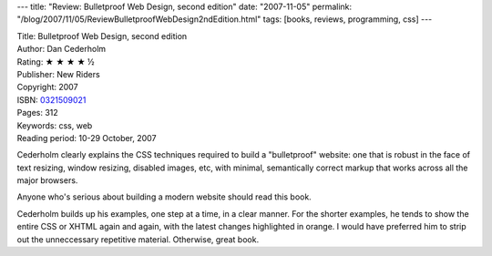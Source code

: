 ---
title: "Review: Bulletproof Web Design, second edition"
date: "2007-11-05"
permalink: "/blog/2007/11/05/ReviewBulletproofWebDesign2ndEdition.html"
tags: [books, reviews, programming, css]
---



.. image:: https://images-na.ssl-images-amazon.com/images/P/0321509021.01.MZZZZZZZ.jpg
    :alt: Bulletproof Web Design, second edition
    :target: http://www.elliottbaybook.com/product/info.jsp?isbn=0321509021
    :class: right-float

| Title: Bulletproof Web Design, second edition
| Author: Dan Cederholm
| Rating: ★ ★ ★ ★ ½
| Publisher: New Riders
| Copyright: 2007
| ISBN: `0321509021 <http://www.elliottbaybook.com/product/info.jsp?isbn=0321509021>`_
| Pages: 312
| Keywords: css, web
| Reading period: 10-29 October, 2007

Cederholm clearly explains the CSS techniques required to build a 
"bulletproof" website: one that is robust in the face of 
text resizing, window resizing, disabled images, etc,
with minimal, semantically correct markup that works across
all the major browsers.

Anyone who's serious about building a modern website should read this book.

Cederholm builds up his examples, one step at a time,
in a clear manner. For the shorter examples, he tends to show
the entire CSS or XHTML again and again, with the latest changes 
highlighted in orange. I would have preferred him to strip out the
unneccessary repetitive material. Otherwise, great book.

.. _permalink:
    /blog/2007/11/05/ReviewBulletproofWebDesign2ndEdition.html
